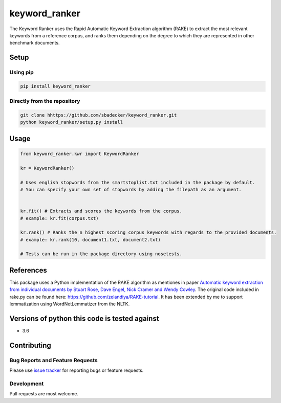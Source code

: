 keyword\_ranker
===============

The Keyword Ranker uses the Rapid Automatic Keyword Extraction algorithm
(RAKE) to extract the most relevant keywords from a reference corpus,
and ranks them depending on the degree to which they are represented in other
benchmark documents.

Setup
-----

Using pip
~~~~~~~~~

.. code:: bash

    pip install keyword_ranker

Directly from the repository
~~~~~~~~~~~~~~~~~~~~~~~~~~~~

.. code:: bash

    git clone hhttps://github.com/sbadecker/keyword_ranker.git
    python keyword_ranker/setup.py install

Usage
-----

.. code:: python

    from keyword_ranker.kwr import KeywordRanker

    kr = KeywordRanker()

    # Uses english stopwords from the smartstoplist.txt included in the package by default.
    # You can specify your own set of stopwords by adding the filepath as an argument.


    kr.fit() # Extracts and scores the keywords from the corpus.
    # example: kr.fit(corpus.txt)

    kr.rank() # Ranks the n highest scoring corpus keywords with regards to the provided documents.
    # example: kr.rank(10, document1.txt, document2.txt)

    # Tests can be run in the package directory using nosetests.

References
----------

This package uses a Python implementation of the RAKE algorithm as
mentiones in paper `Automatic keyword extraction from individual
documents by Stuart Rose, Dave Engel, Nick Cramer and Wendy Cowley`_.
The original code included in rake.py can be found here:
https://github.com/zelandiya/RAKE-tutorial. It has been extended by me
to support lemmatization using WordNetLemmatizer from the NLTK.

Versions of python this code is tested against
----------------------------------------------

-  3.6

Contributing
------------

Bug Reports and Feature Requests
~~~~~~~~~~~~~~~~~~~~~~~~~~~~~~~~

Please use `issue tracker`_ for reporting bugs or feature requests.

Development
~~~~~~~~~~~

Pull requests are most welcome.

.. _Automatic keyword extraction from individual documents by Stuart Rose, Dave Engel, Nick Cramer and Wendy Cowley: https://www.researchgate.net/profile/Stuart_Rose/publication/227988510_Automatic_Keyword_Extraction_from_Individual_Documents/links/55071c570cf27e990e04c8bb.pdf
.. _issue tracker: https://github.com/sbadecker/keyword_ranker/issues
